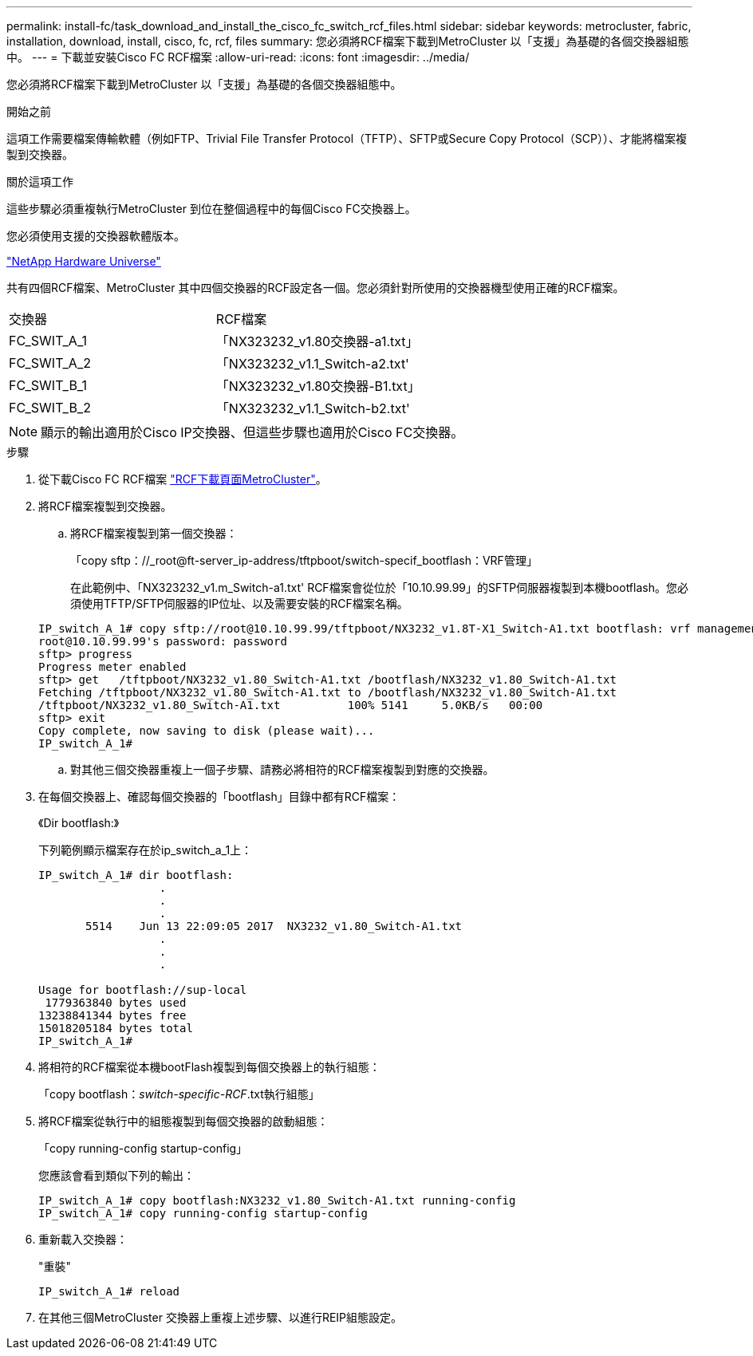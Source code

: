 ---
permalink: install-fc/task_download_and_install_the_cisco_fc_switch_rcf_files.html 
sidebar: sidebar 
keywords: metrocluster, fabric, installation, download, install, cisco, fc, rcf, files 
summary: 您必須將RCF檔案下載到MetroCluster 以「支援」為基礎的各個交換器組態中。 
---
= 下載並安裝Cisco FC RCF檔案
:allow-uri-read: 
:icons: font
:imagesdir: ../media/


[role="lead"]
您必須將RCF檔案下載到MetroCluster 以「支援」為基礎的各個交換器組態中。

.開始之前
這項工作需要檔案傳輸軟體（例如FTP、Trivial File Transfer Protocol（TFTP）、SFTP或Secure Copy Protocol（SCP））、才能將檔案複製到交換器。

.關於這項工作
這些步驟必須重複執行MetroCluster 到位在整個過程中的每個Cisco FC交換器上。

您必須使用支援的交換器軟體版本。

https://hwu.netapp.com["NetApp Hardware Universe"]

共有四個RCF檔案、MetroCluster 其中四個交換器的RCF設定各一個。您必須針對所使用的交換器機型使用正確的RCF檔案。

|===


| 交換器 | RCF檔案 


 a| 
FC_SWIT_A_1
 a| 
「NX323232_v1.80交換器-a1.txt」



 a| 
FC_SWIT_A_2
 a| 
「NX323232_v1.1_Switch-a2.txt'



 a| 
FC_SWIT_B_1
 a| 
「NX323232_v1.80交換器-B1.txt」



 a| 
FC_SWIT_B_2
 a| 
「NX323232_v1.1_Switch-b2.txt'

|===

NOTE: 顯示的輸出適用於Cisco IP交換器、但這些步驟也適用於Cisco FC交換器。

.步驟
. 從下載Cisco FC RCF檔案 https://mysupport.netapp.com/site/products/all/details/metrocluster-rcf/downloads-tab["RCF下載頁面MetroCluster"]。
. 將RCF檔案複製到交換器。
+
.. 將RCF檔案複製到第一個交換器：
+
「copy sftp：//_root@ft-server_ip-address/tftpboot/switch-specif_bootflash：VRF管理」

+
在此範例中、「NX323232_v1.m_Switch-a1.txt' RCF檔案會從位於「10.10.99.99」的SFTP伺服器複製到本機bootflash。您必須使用TFTP/SFTP伺服器的IP位址、以及需要安裝的RCF檔案名稱。

+
[listing]
----
IP_switch_A_1# copy sftp://root@10.10.99.99/tftpboot/NX3232_v1.8T-X1_Switch-A1.txt bootflash: vrf management
root@10.10.99.99's password: password
sftp> progress
Progress meter enabled
sftp> get   /tftpboot/NX3232_v1.80_Switch-A1.txt /bootflash/NX3232_v1.80_Switch-A1.txt
Fetching /tftpboot/NX3232_v1.80_Switch-A1.txt to /bootflash/NX3232_v1.80_Switch-A1.txt
/tftpboot/NX3232_v1.80_Switch-A1.txt          100% 5141     5.0KB/s   00:00
sftp> exit
Copy complete, now saving to disk (please wait)...
IP_switch_A_1#
----
.. 對其他三個交換器重複上一個子步驟、請務必將相符的RCF檔案複製到對應的交換器。


. 在每個交換器上、確認每個交換器的「bootflash」目錄中都有RCF檔案：
+
《Dir bootflash:》

+
下列範例顯示檔案存在於ip_switch_a_1上：

+
[listing]
----
IP_switch_A_1# dir bootflash:
                  .
                  .
                  .
       5514    Jun 13 22:09:05 2017  NX3232_v1.80_Switch-A1.txt
                  .
                  .
                  .

Usage for bootflash://sup-local
 1779363840 bytes used
13238841344 bytes free
15018205184 bytes total
IP_switch_A_1#
----
. 將相符的RCF檔案從本機bootFlash複製到每個交換器上的執行組態：
+
「copy bootflash：__switch-specific-RCF__.txt執行組態」

. 將RCF檔案從執行中的組態複製到每個交換器的啟動組態：
+
「copy running-config startup-config」

+
您應該會看到類似下列的輸出：

+
[listing]
----
IP_switch_A_1# copy bootflash:NX3232_v1.80_Switch-A1.txt running-config
IP_switch_A_1# copy running-config startup-config
----
. 重新載入交換器：
+
"重裝"

+
[listing]
----
IP_switch_A_1# reload
----
. 在其他三個MetroCluster 交換器上重複上述步驟、以進行REIP組態設定。

